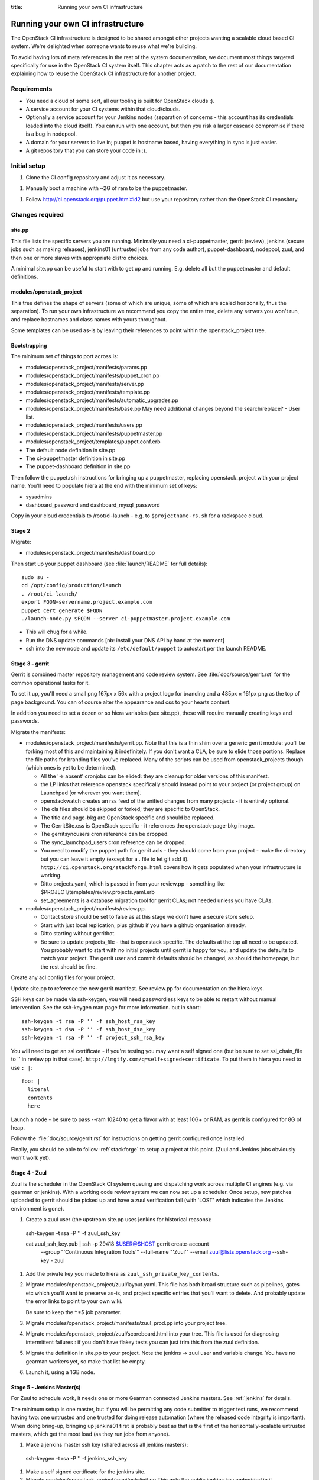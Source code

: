:title: Running your own CI infrastructure

.. _running-your-own:

Running your own CI infrastructure
##################################

The OpenStack CI infrastructure is designed to be shared amongst other projects
wanting a scalable cloud based CI system. We're delighted when someone wants to
reuse what we're building.

To avoid having lots of meta references in the rest of the system
documentation, we document most things targeted specifically for use in the
OpenStack CI system itself. This chapter acts as a patch to the rest of our
documentation explaining how to reuse the OpenStack CI infrastructure for
another project.

Requirements
============

* You need a cloud of some sort, all our tooling is built for OpenStack clouds :).

* A service account for your CI systems within that cloud/clouds.

* Optionally a service account for your Jenkins nodes (separation of concerns -
  this account has its credentials loaded into the cloud itself). You can run
  with one account, but then you risk a larger cascade compromise if there is
  a bug in nodepool.

* A domain for your servers to live in; puppet is hostname based, having
  everything in sync is just easier.

* A git repository that you can store your code in :).

Initial setup
=============

1. Clone the CI config repository and adjust it as necessary.

1. Manually boot a machine with ~2G of ram to be the puppetmaster.

1. Follow http://ci.openstack.org/puppet.html#id2 but use your repository
   rather than the OpenStack CI repository.

Changes required
================

site.pp
~~~~~~~

This file lists the specific servers you are running. Minimally you need a
ci-puppetmaster, gerrit (review), jenkins (secure jobs such as making
releases), jenkins01 (untrusted jobs from any code author), puppet-dashboard,
nodepool, zuul, and then one or more slaves with appropriate distro choices.

A minimal site.pp can be useful to start with to get up and running. E.g.
delete all but the puppetmaster and default definitions.

modules/openstack_project
~~~~~~~~~~~~~~~~~~~~~~~~~

This tree defines the shape of servers (some of which are unique, some of which
are scaled horizonally, thus the separation). To run your own infrastructure we
recommend you copy the entire tree, delete any servers you won't run, and
replace hostnames and class names with yours throughout.

Some templates can be used as-is by leaving their references to point within the
openstack_project tree.

Bootstrapping
~~~~~~~~~~~~~
The minimum set of things to port across is:

* modules/openstack_project/manifests/params.pp

* modules/openstack_project/manifests/puppet_cron.pp

* modules/openstack_project/manifests/server.pp

* modules/openstack_project/manifests/template.pp

* modules/openstack_project/manifests/automatic_upgrades.pp

* modules/openstack_project/manifests/base.pp
  May need additional changes beyond the search/replace?
  - User list.

* modules/openstack_project/manifests/users.pp

* modules/openstack_project/manifests/puppetmaster.pp

* modules/openstack_project/templates/puppet.conf.erb

* The default node definition in site.pp

* The ci-puppetmaster definition in site.pp

* The puppet-dashboard definition in site.pp

Then follow the puppet.rsh instructions for bringing up a puppetmaster,
replacing openstack_project with your project name. You'll need to populate
hiera at the end with the minimum set of keys:

* sysadmins

* dashboard_password and dashboard_mysql_password

Copy in your cloud credentials to /root/ci-launch - e.g. to
``$projectname-rs.sh`` for a rackspace cloud.

Stage 2
~~~~~~~

Migrate:

* modules/openstack_project/manifests/dashboard.pp

Then start up your puppet dashboard (see :file:`launch/README` for full
details)::

    sudo su -
    cd /opt/config/production/launch
    . /root/ci-launch/
    export FQDN=servername.project.example.com
    puppet cert generate $FQDN
    ./launch-node.py $FQDN --server ci-puppetmaster.project.example.com

* This will chug for a while.

* Run the DNS update commands [nb: install your DNS API by hand at the moment]

* ssh into the new node and update its ``/etc/default/puppet`` to autostart
  per the launch README.

Stage 3 - gerrit
~~~~~~~~~~~~~~~~

Gerrit is combined master repository management and code review system. See
:file:`doc/source/gerrit.rst` for the common operational tasks for it.

To set it up, you'll need a small png 167px x 56x with a project logo for
branding and a 485px × 161px png as the top of page background. You can of
course alter the appearance and css to your hearts content.

In addition you need to set a dozen or so hiera variables (see site.pp), these
will require manually creating keys and passwords.

Migrate the manifests:

* modules/openstack_project/manifests/gerrit.pp. Note that this is a thin shim
  over a generic gerrit module: you'll be forking most of this and maintaining
  it indefinitely. If you don't want a CLA, be sure to elide those portions.
  Replace the file paths for branding files you've replaced. Many of the
  scripts can be used from openstack_projects though (which ones is yet to be
  determined).

  * All the '=> absent' cronjobs can be elided: they are cleanup for older
    versions of this manifest.

  * the LP links that reference openstack specifically should instead point to
    your project (or project group) on Launchpad [or wherever you want them].

  * openstackwatch creates an rss feed of the unified changes from many
    projects - it is entirely optional.

  * The cla files should be skipped or forked; they are specific to OpenStack.

  * The title and page-bkg are OpenStack specific and should be replaced.

  * The GerritSite.css is OpenStack specific - it references the
    openstack-page-bkg image.

  * The gerritsyncusers cron reference can be dropped.

  * The sync_launchpad_users cron reference can be dropped.

  * You need to modify the puppet path for gerrit acls - they should come from
    your project - make the directory but you can leave it empty (except for a
    . file to let git add it).  ``http://ci.openstack.org/stackforge.html``
    covers how it gets populated when your infrastructure is working.

  * Ditto projects.yaml, which is passed in from your review.pp - something like
    $PROJECT/templates/review.projects.yaml.erb

  * set_agreements is a database migration tool for gerrit CLAs; not needed
    unless you have CLAs.

* modules/openstack_project/manifests/review.pp.

  * Contact store should be set to false as at this stage we don't have a
    secure store setup.

  * Start with just local replication, plus github if you have a github organisation already.

  * Ditto starting without gerritbot.

  * Be sure to update projects_file - that is openstack specific.
    The defaults at the top all need to be updated. You probably want to start
    with no initial projects until gerrit is happy for you, and update the
    defaults to match your project. The gerrit user and commit defaults should
    be changed, as should the homepage, but the rest should be fine.

Create any acl config files for your project.

Update site.pp to reference the new gerrit manifest. See review.pp for
documentation on the hiera keys.

SSH keys can be made via ssh-keygen, you will need passwordless keys to be able
to restart without manual intervention. See the ssh-keygen man page for more
information. but in short::

  ssh-keygen -t rsa -P '' -f ssh_host_rsa_key
  ssh-keygen -t dsa -P '' -f ssh_host_dsa_key
  ssh-keygen -t rsa -P '' -f project_ssh_rsa_key

You will need to get an ssl certificate - if you're testing you may want a self
signed one (but be sure to set ssl_chain_file to '' in review.pp in that case).
``http://lmgtfy.com/q=self+signed+certificate``. To put them in hiera you need
to use ``: |``::

  foo: |
    literal
    contents
    here

Launch a node - be sure to pass --ram 10240 to get a flavor with at least 10G+
or RAM, as gerrit is configured for 8G of heap.

Follow the :file:`doc/source/gerrit.rst` for instructions on getting gerrit
configured once installed.

Finally, you should be able to follow :ref:`stackforge` to setup a project at
this point. (Zuul and Jenkins jobs obviously won't work yet).

Stage 4 - Zuul
~~~~~~~~~~~~~~

Zuul is the scheduler in the OpenStack CI system queuing and dispatching work
across multiple CI engines (e.g. via gearman or jenkins). With a working code
review system we can now set up a scheduler. Once setup, new patches uploaded
to gerrit should be picked up and have a zuul verification fail (with 'LOST'
which indicates the Jenkins environment is gone).

#. Create a zuul user (the upstream site.pp uses jenkins for historical reasons)::

  ssh-keygen -t rsa -P '' -f zuul_ssh_key

  cat zuul_ssh_key.pub | ssh -p 29418 $USER@$HOST gerrit create-account \
    --group "'Continuous Integration Tools'" \
    --full-name "'Zuul'" \
    --email zuul@lists.openstack.org \
    --ssh-key - zuul

#. Add the private key you made to hiera as ``zuul_ssh_private_key_contents``.

#. Migrate modules/openstack_project/zuul/layout.yaml. This file has both
   broad structure such as pipelines, gates etc which you'll want to preserve
   as-is, and project specific entries that you'll want to delete. And probably
   update the error links to point to your own wiki.

   Be sure to keep the ^.*$ job parameter.

#. Migrate modules/openstack_project/manifests/zuul_prod.pp into your project
   tree.

#. Migrate modules/openstack_project/zuul/scoreboard.html into your tree. This
   file is used for diagnosing intermittent failures : if you don't have flakey
   tests you can just trim this from the zuul definition.

#. Migrate the definition in site.pp to your project.
   Note the jenkins -> zuul user and variable change.
   You have no gearman workers yet, so make that list be empty.

#. Launch it, using a 1GB node.

Stage 5 - Jenkins Master(s)
~~~~~~~~~~~~~~~~~~~~~~~~~~~

For Zuul to schedule work, it needs one or more Gearman connected Jenkins
masters. See :ref:`jenkins` for details.

The minimum setup is one master, but if you will be permitting any code
submitter to trigger test runs, we recommend having two: one untrusted and one
trusted for doing release automation (where the released code integrity is
important). When doing bring-up, bringing up jenkins01 first is probably
best as that is the first of the horizontally-scalable untrusted masters,
which get the most load (as they run jobs from anyone).

#. Make a jenkins master ssh key (shared across all jenkins masters)::

  ssh-keygen -t rsa -P '' -f jenkins_ssh_key

#. Make a self signed certificate for the jenkins site.

#. Migrate modules/openstack_project/manifests/init.pp
   This gets the public jenkins key embedded in it.

#. Setup an equivalent to
   modules/openstack_project/files/jenkins_job_builder/config for your project.
   This is documented in :ref:`stackforge`. You should copy hooks.yaml and
   defaults.yaml across as-is, and if you want the stock set of python jobs
   that OpenStack uses, the python-jobs.yaml and pypi-jobs.yaml files too.
   Macros.yaml will need to be copied and customised.  See the
   jenkins-job-builder docs for information on customisation - failing to
   customise isn't harmful, but you may find your jobs try to post errors to
   the OpenStack logging site :).  Finally setup the list of projects to build
   in projects.yaml.  The ``config`` job  with the puppet-lint/syntax and
   pyflakes job can be particularly useful for ensuring you can push updates
   with confidence (which needs puppet-modules-jobs.yaml).

#. Migrate modules/openstack_project/files/jenkins/jenkins.default unless you
   are happy with a 12G java memory footprint (which only large busy sites will
   need).

#. Migrate modules/openstack_project/manifests/jenkins.pp
   Be sure to replace gerrig with your actual service account user.

#. Migrate jenkins01.openstack.org in site.pp. As we don't have zmq setup yet,
   leave that list blank. Be sure to add this jenkins into the zuul gear list.

#. Update hiera with the relevant parameters.
   You'll need to get the jenkins_jobs_password from Jenkins (see
   `http://ci.openstack.org/jenkins-job-builder/installation.html#configuration-file`)
   after Jenkins is up - start with it set to ''.  You can use your own user or
   make a dedicated user.

#. Launch the node with a size larger than the jenkins size you specified.

#. Setup Jenkins per :ref:`jenkins`.

At this stage doing a 'recheck no bug' should still report LOST on a change.
But in the zuul debug.log in /var/log/zuul you should see a 'build xxx not
registered' being reported from gearman : this indicates you have never had an
executor register itself for that queue, and it's being ignored.

Stage 6 - Static slaves
~~~~~~~~~~~~~~~~~~~~~~~

The OpenStack CI infrastructure has two sets of Jenkins slaves : dynamically
managed via nodepool and statically managed by hand. A by-hand slave is easier
to bring up initially, so that's our next step.

The platform specific slaves are named $platform-serial.slave.$PROJECT in
site.pp. For instance, Python2.6 is not widely available now, so it runs on
centos6-xx.slave.$platform nodes. There can be multiple slaves, and each
gets their own puppet cert. The openstack/site.pp has a legacy setting for
``certname`` that you should remove.

#. Migrate modules/openstack_project/manifests/slave.pp
   We reuse tmpcleanup as-is.

#. Convert a slave definition in site.pp. Lets say
   ``/^centos6-?\d+\.slave\.openstack\.org$/``

#. Remove the certname override - upstream are dropping this gradually.

#. Launch a node, passing in --image and --ram to get a node that you
   want :). e.g::

     launch-node.py centos6-1.slave.openstack.org --image $IMAGE --ram 1024 \
       mydns

#. Go into the Jenkins config and press 'test connection' on the gearman config
   to register the new slave.

Now, if you push a change, zuul should pick it up and run it on jenkins, and you can
get onto the interesting thing of debugging why it fails.

Later chapters will cover setting up the test storage servers so you can see
build history without logging into Jenkins.
